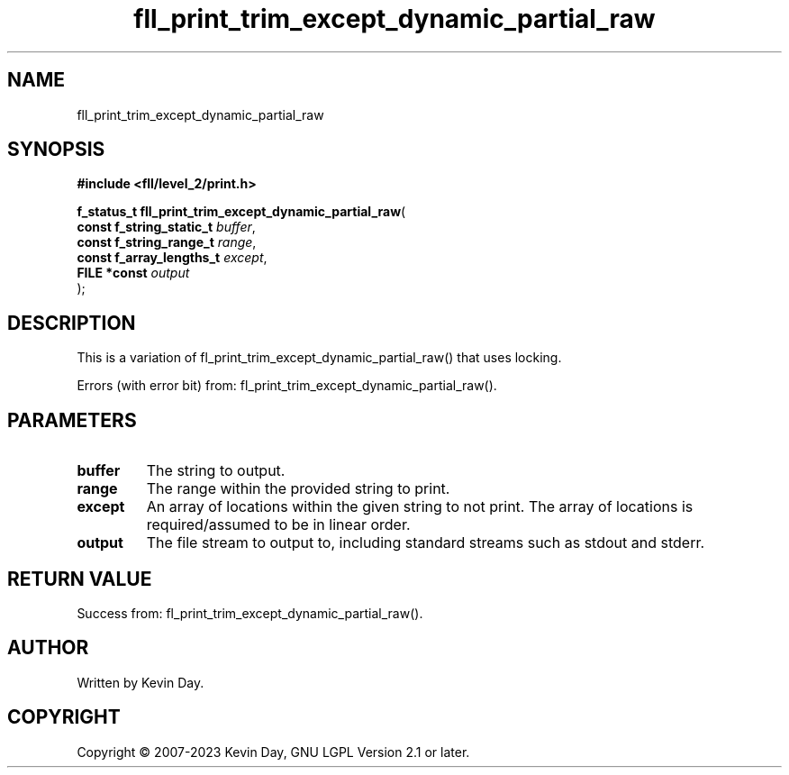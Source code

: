 .TH fll_print_trim_except_dynamic_partial_raw "3" "July 2023" "FLL - Featureless Linux Library 0.6.8" "Library Functions"
.SH "NAME"
fll_print_trim_except_dynamic_partial_raw
.SH SYNOPSIS
.nf
.B #include <fll/level_2/print.h>
.sp
\fBf_status_t fll_print_trim_except_dynamic_partial_raw\fP(
    \fBconst f_string_static_t \fP\fIbuffer\fP,
    \fBconst f_string_range_t  \fP\fIrange\fP,
    \fBconst f_array_lengths_t \fP\fIexcept\fP,
    \fBFILE *const             \fP\fIoutput\fP
);
.fi
.SH DESCRIPTION
.PP
This is a variation of fl_print_trim_except_dynamic_partial_raw() that uses locking.
.PP
Errors (with error bit) from: fl_print_trim_except_dynamic_partial_raw().
.SH PARAMETERS
.TP
.B buffer
The string to output.

.TP
.B range
The range within the provided string to print.

.TP
.B except
An array of locations within the given string to not print. The array of locations is required/assumed to be in linear order.

.TP
.B output
The file stream to output to, including standard streams such as stdout and stderr.

.SH RETURN VALUE
.PP
Success from: fl_print_trim_except_dynamic_partial_raw().
.SH AUTHOR
Written by Kevin Day.
.SH COPYRIGHT
.PP
Copyright \(co 2007-2023 Kevin Day, GNU LGPL Version 2.1 or later.
